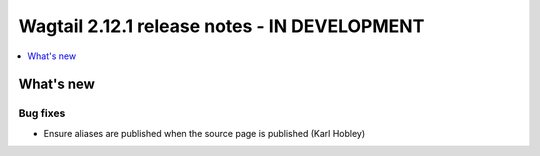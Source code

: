 =============================================
Wagtail 2.12.1 release notes - IN DEVELOPMENT
=============================================

.. contents::
    :local:
    :depth: 1


What's new
==========

Bug fixes
~~~~~~~~~

* Ensure aliases are published when the source page is published (Karl Hobley)
